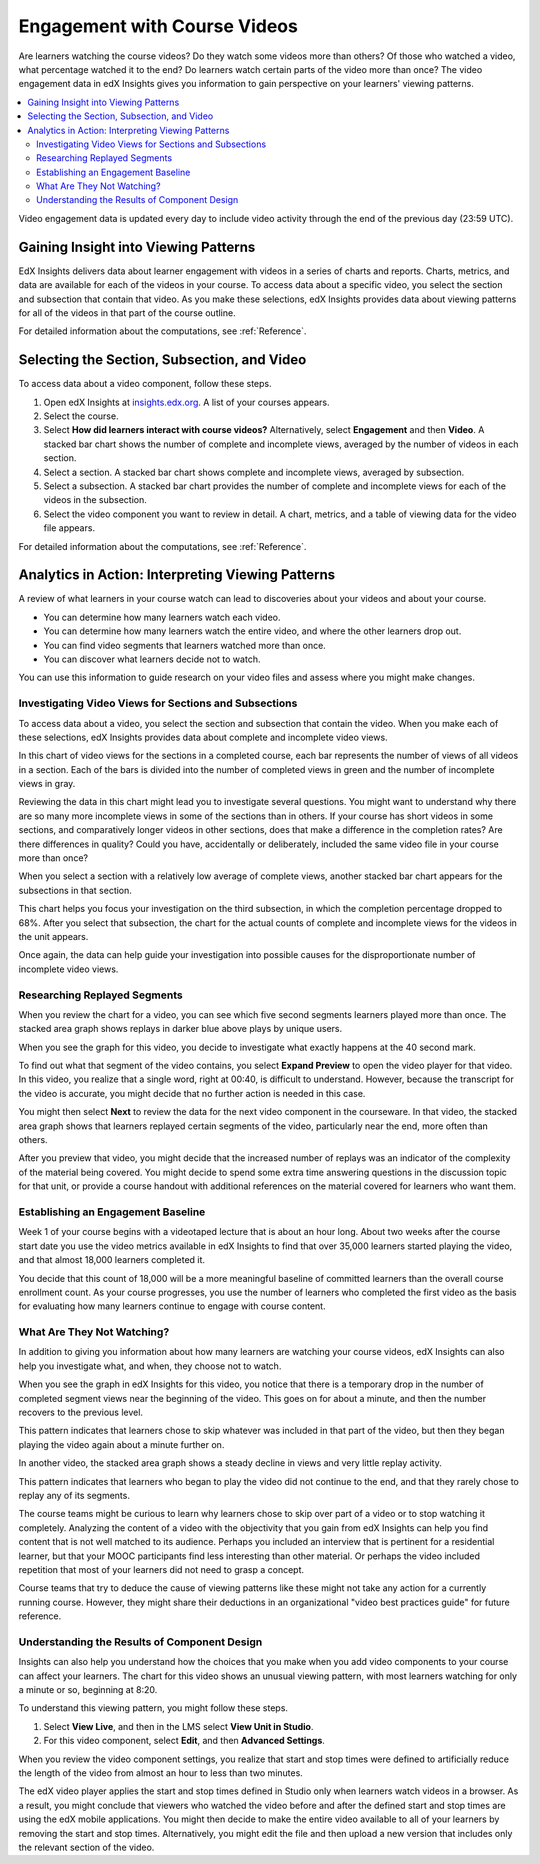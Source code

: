 .. _Engagement_Video:

#############################
Engagement with Course Videos
#############################

Are learners watching the course videos? Do they watch some videos more than
others? Of those who watched a video, what percentage watched it to the end? Do
learners watch certain parts of the video more than once? The video engagement
data in edX Insights gives you information to gain perspective on your
learners' viewing patterns.

.. contents::
   :local:
   :depth: 2

Video engagement data is updated every day to include video activity through
the end of the previous day (23:59 UTC).

********************************************
Gaining Insight into Viewing Patterns
********************************************

EdX Insights delivers data about learner engagement with videos in a series of
charts and reports. Charts, metrics, and data are available for each of the
videos in your course. To access data about a specific video, you select the
section and subsection that contain that video. As you make these selections,
edX Insights provides data about viewing patterns for all of the videos in that
part of the course outline.

For detailed information about the computations, see :ref:`Reference`.

*********************************************
Selecting the Section, Subsection, and Video
*********************************************

To access data about a video component, follow these steps.

#. Open edX Insights at `insights.edx.org`_. A list of your courses appears.

#. Select the course.

#. Select **How did learners interact with course videos?** Alternatively,
   select **Engagement** and then **Video**. A stacked bar chart shows the
   number of complete and incomplete views, averaged by the number of videos in
   each section.

#. Select a section. A stacked bar chart shows complete and incomplete views,
   averaged by subsection.

#. Select a subsection. A stacked bar chart provides the number of complete and
   incomplete views for each of the videos in the subsection.

#. Select the video component you want to review in detail. A chart, metrics,
   and a table of viewing data for the video file appears.

For detailed information about the computations, see :ref:`Reference`.

*******************************************************
Analytics in Action: Interpreting Viewing Patterns
*******************************************************

A review of what learners in your course watch can lead to discoveries
about your videos and about your course.

* You can determine how many learners watch each video.

* You can determine how many learners watch the entire video, and where the
  other learners drop out.

* You can find video segments that learners watched more than once.

* You can discover what learners decide not to watch.

You can use this information to guide research on your video files and assess
where you might make changes.

=======================================================
Investigating Video Views for Sections and Subsections
=======================================================

To access data about a video, you select the section and subsection that
contain the video. When you make each of these selections, edX Insights
provides data about complete and incomplete video views.

In this chart of video views for the sections in a completed course, each bar
represents the number of views of all videos in a section. Each of the bars is
divided into the number of completed views in green and the number of
incomplete views in gray.

.. image:: ../images/video_sections.png
 :width: 800
 :alt: A stacked bar chart showing varying levels of complete and incomplete
  video watching in each course section, with the third section indicated as
  having a comparatively high incomplete percentage.

Reviewing the data in this chart might lead you to investigate several
questions. You might want to understand why there are so many more incomplete
views in some of the sections than in others. If your course has short videos
in some sections, and comparatively longer videos in other sections, does that
make a difference in the completion rates? Are there differences in quality?
Could you have, accidentally or deliberately, included the same video file in
your course more than once?

When you select a section with a relatively low average of complete views,
another stacked bar chart appears for the subsections in that section.

.. image:: ../images/video_subsections.png
 :width: 800
 :alt: A stacked bar chart for four subsections. In one subsection, only two
     thirds of the learners who started videos finished watching them.

This chart helps you focus your investigation on the third subsection, in which
the completion percentage dropped to 68%. After you select that subsection, the
chart for the actual counts of complete and incomplete views for the videos in
the unit appears.

.. image:: ../images/video_units.png
 :width: 800
 :alt: A stacked bar chart for two units, one with a low percentage of complete
  views and another with a much higher percentage of complete views.

Once again, the data can help guide your investigation into possible causes for
the disproportionate number of incomplete video views.

================================
Researching Replayed Segments
================================

When you review the chart for a video, you can see which five second segments
learners played more than once. The stacked area graph shows replays in darker
blue above plays by unique users.

When you see the graph for this video, you decide to investigate what exactly
happens at the 40 second mark.

.. image:: ../images/video_replays.png
 :width: 800
 :alt: A chart showing a noticeable increase in the number of replays 40
  seconds into the video.

To find out what that segment of the video contains, you select **Expand
Preview** to open the video player for that video. In this video, you realize
that a single word, right at 00:40, is difficult to understand. However,
because the transcript for the video is accurate, you might decide that no
further action is needed in this case.

You might then select **Next** to review the data for the next video component
in the courseware. In that video, the stacked area graph shows that learners
replayed certain segments of the video, particularly near the end, more often
than others.

.. image:: ../images/video_frequent_replays.png
 :width: 800
 :alt: A chart showing significant increases in the number of replays during
     the last three minutes of the video.

After you preview that video, you might decide that the increased number of
replays was an indicator of the complexity of the material being covered. You
might decide to spend some extra time answering questions in the discussion
topic for that unit, or provide a course handout with additional references on
the material covered for learners who want them.

==========================================
Establishing an Engagement Baseline
==========================================

Week 1 of your course begins with a videotaped lecture that is about an hour
long. About two weeks after the course start date you use the video metrics
available in edX Insights to find that over 35,000 learners started playing
the video, and that almost 18,000 learners completed it.

You decide that this count of 18,000 will be a more meaningful baseline of
committed learners than the overall course enrollment count. As your course
progresses, you use the number of learners who completed the first video as
the basis for evaluating how many learners continue to engage with course
content.

===================================
What Are They Not Watching?
===================================

In addition to giving you information about how many learners are watching your
course videos, edX Insights can also help you investigate what, and when, they
choose not to watch.

When you see the graph in edX Insights for this video, you notice that there is
a temporary drop in the number of completed segment views near the beginning of
the video. This goes on for about a minute, and then the number recovers to the
previous level.

.. image:: ../images/video_skips.png
 :width: 600
 :alt: A chart showing that the number of viewers dropped in the third minute
     of the video, but then resumed playing in the fourth minute.

This pattern indicates that learners chose to skip whatever was included in
that part of the video, but then they began playing the video again about a
minute further on.

In another video, the stacked area graph shows a steady decline in views and
very little replay activity.

.. image:: ../images/video_dropoff.png
 :width: 800
 :alt: A chart showing that almost 30% of the viewers stopped watching during
     the first 30 seconds of a video, and only 35% were watching by the end.

This pattern indicates that learners who began to play the video did not
continue to the end, and that they rarely chose to replay any of its segments.

The course teams might be curious to learn why learners chose to skip over part
of a video or to stop watching it completely. Analyzing the content of a video
with the objectivity that you gain from edX Insights can help you find content
that is not well matched to its audience. Perhaps you included an interview
that is pertinent for a residential learner, but that your MOOC participants
find less interesting than other material. Or perhaps the video included
repetition that most of your learners did not need to grasp a concept.

Course teams that try to deduce the cause of viewing patterns like these might
not take any action for a currently running course. However, they might share
their deductions in an organizational "video best practices guide" for future
reference.

===============================================
Understanding the Results of Component Design
===============================================

Insights can also help you understand how the choices that you make when you
add video components to your course can affect your learners. The chart for
this video shows an unusual viewing pattern, with most learners watching for
only a minute or so, beginning at 8:20.

.. image:: ../images/video_start_end.png
 :width: 800
 :alt: A chart showing that less than 500 people watched a video from the
     beginning, then over 3000 began watching at 8:20, with a sharp drop off
     after 10:05. Only 23% completed the entire video.

To understand this viewing pattern, you might follow these steps.

#. Select **View Live**, and then in the LMS select **View Unit in Studio**.

#. For this video component, select **Edit**, and then **Advanced Settings**.

When you review the video component settings, you realize that start and stop
times were defined to artificially reduce the length of the video from almost
an hour to less than two minutes.

.. image:: ../images/video_start_end_studio.png
 :width: 600
 :alt: The Studio settings for the video, showing that the Video Start Time is
     set to 8:20 and the Video Stop Time is set to 10:08.

The edX video player applies the start and stop times defined in Studio only
when learners watch videos in a browser. As a result, you might conclude that
viewers who watched the video before and after the defined start and stop times
are using the edX mobile applications. You might then decide to make the entire
video available to all of your learners by removing the start and stop times.
Alternatively, you might edit the file and then upload a new version that
includes only the relevant section of the video.


.. _insights.edx.org: https://insights.edx.org
